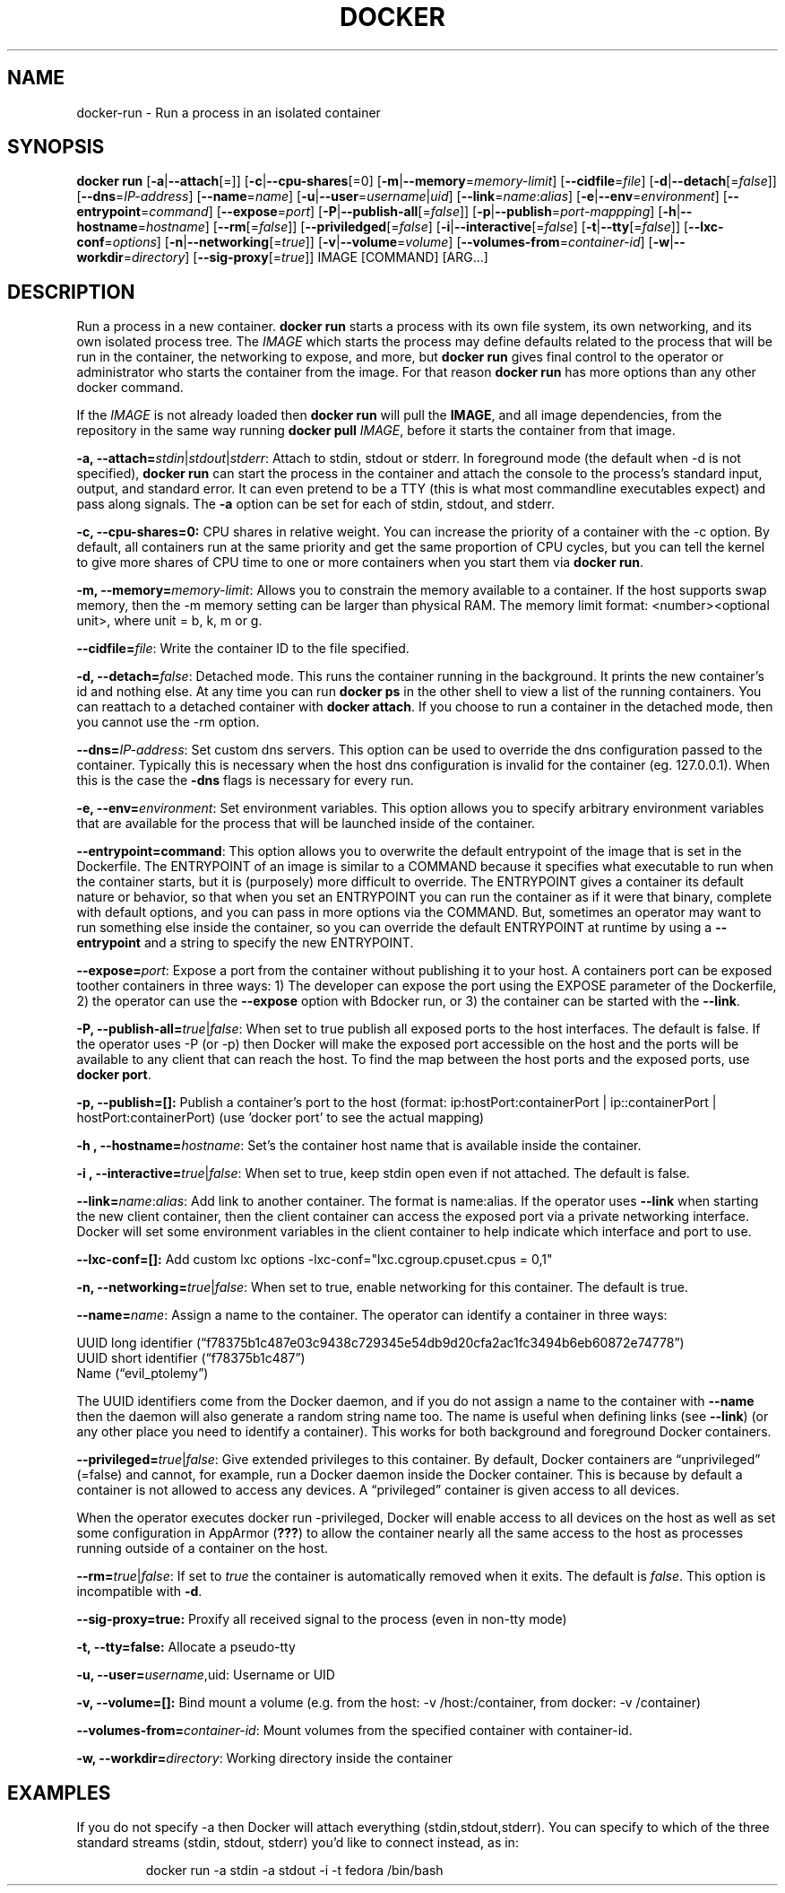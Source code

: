.\" Process this file with
.\" nroff -man -Tascii docker-run.1
.\"
.TH "DOCKER" "1" "MARCH 2014" "0.1" "Docker"
.SH NAME
docker-run \- Run a process in an isolated container
.SH SYNOPSIS
.B docker run 
[\fB-a\fR|\fB--attach\fR[=]] [\fB-c\fR|\fB--cpu-shares\fR[=0] [\fB-m\fR|\fB--memory\fR=\fImemory-limit\fR]
[\fB--cidfile\fR=\fIfile\fR] [\fB-d\fR|\fB--detach\fR[=\fIfalse\fR]] [\fB--dns\fR=\fIIP-address\fR]
[\fB--name\fR=\fIname\fR] [\fB-u\fR|\fB--user\fR=\fIusername\fR|\fIuid\fR]
[\fB--link\fR=\fIname\fR:\fIalias\fR] 
[\fB-e\fR|\fB--env\fR=\fIenvironment\fR] [\fB--entrypoint\fR=\fIcommand\fR] 
[\fB--expose\fR=\fIport\fR] [\fB-P\fR|\fB--publish-all\fR[=\fIfalse\fR]]
[\fB-p\fR|\fB--publish\fR=\fIport-mappping\fR] [\fB-h\fR|\fB--hostname\fR=\fIhostname\fR]
[\fB--rm\fR[=\fIfalse\fR]] [\fB--priviledged\fR[=\fIfalse\fR]
[\fB-i\fR|\fB--interactive\fR[=\fIfalse\fR] 
[\fB-t\fR|\fB--tty\fR[=\fIfalse\fR]] [\fB--lxc-conf\fR=\fIoptions\fR]
[\fB-n\fR|\fB--networking\fR[=\fItrue\fR]]
[\fB-v\fR|\fB--volume\fR=\fIvolume\fR] [\fB--volumes-from\fR=\fIcontainer-id\fR]
[\fB-w\fR|\fB--workdir\fR=\fIdirectory\fR] [\fB--sig-proxy\fR[=\fItrue\fR]]
IMAGE [COMMAND] [ARG...]
.SH DESCRIPTION
Run a process in a new container. \fBdocker run\fR starts a process with its own file system, its own networking, and its own isolated process tree. The \fIIMAGE\fR which starts the process may define defaults related to the process that will be run in the container, the networking to expose, and more, but \fBdocker run\fR gives final control to the operator or administrator who starts the container from the image. For that reason \fBdocker run\fR has more options than any other docker command.

If the \fIIMAGE\fR is not already loaded then \fBdocker run\fR will pull the \fBIMAGE\fR, and all image dependencies, from the repository in the same way running \fBdocker pull\fR \fIIMAGE\fR, before it starts the container from that image.


.B  -a, --attach=\fIstdin\fR|\fIstdout\fR|\fIstderr\fR: 
Attach to stdin, stdout or stderr. In foreground mode (the default when -d is not specified), \fBdocker run\fR can start the process in the container and attach the console to the process’s standard input, output, and standard error. It can even pretend to be a TTY (this is what most commandline executables expect) and pass along signals. The \fB-a\fR option can be set for each of stdin, stdout, and stderr.  

.B  -c, --cpu-shares=0: 
CPU shares in relative weight.  You can increase the priority of a container with the -c option. By default, all containers run at the same priority and get the same proportion of CPU cycles, but you can tell the kernel to give more shares of CPU time to one or more containers when you start them via \fBdocker run\fR.

.B -m, --memory=\fImemory-limit\fR: 
Allows you to constrain the memory available to a container. If the host supports swap memory, then the -m memory setting can be larger than physical RAM. The memory limit format: <number><optional unit>, where unit = b, k, m or g.

.B --cidfile=\fIfile\fR: 
Write the container ID to the file specified.

.B  -d, --detach=\fIfalse\fR: 
Detached mode. This runs the container running in the background. It prints the new container's id and nothing else. At any time you can run \fBdocker ps\fR in the other shell to view a list of the running containers. You can reattach to a detached container with \fBdocker attach\fR. If you choose to run a container in the detached mode, then you cannot use the -rm option.

.B --dns=\fIIP-address\fR: 
Set custom dns servers. This option can be used to override the dns configuration passed to the container. Typically this is necessary when the host dns configuration is invalid for the container (eg. 127.0.0.1). When this is the case the \fB-dns\fR flags is necessary for every run.

.B  -e, --env=\fIenvironment\fR: 
Set environment variables. This option allows you to specify arbitrary environment variables that are available for the process that will be launched inside of the container. 

.B --entrypoint=\ficommand\fR: 
This option allows you to overwrite the default entrypoint of the image that is set in the Dockerfile. The ENTRYPOINT of an image is similar to a COMMAND because it specifies what executable to run when the container starts, but it is (purposely) more difficult to override. The ENTRYPOINT gives a container its default nature or behavior, so that when you set an ENTRYPOINT you can run the container as if it were that binary, complete with default options, and you can pass in more options via the COMMAND. But, sometimes an operator may want to run something else inside the container, so you can override the default ENTRYPOINT at runtime by using a \fB--entrypoint\fR and a string to specify the new ENTRYPOINT. 

.B --expose=\fIport\fR: 
Expose a port from the container without publishing it to your host. A containers port can be exposed toother containers in three ways: 1) The developer can expose the port using the EXPOSE parameter of the Dockerfile, 2) the operator can use the \fB--expose\fR option with \dBdocker run\fR, or 3) the container can be started with the \fB--link\fR.

.B  -P, --publish-all=\fItrue\fR|\fIfalse\fR: 
When set to true publish all exposed ports to the host interfaces. The default is false. If the operator uses -P (or -p) then Docker will make the exposed port accessible on the host and the ports will be available to any client that can reach the host. To find the map between the host ports and the exposed ports, use \fBdocker port\fR. 

.B -p, --publish=[]: 
Publish a container's port to the host (format: ip:hostPort:containerPort | ip::containerPort | hostPort:containerPort) (use 'docker port' to see the actual mapping)

.B -h , --hostname=\fIhostname\fR: 
Set's the container host name that is available inside the container.
  
.B -i , --interactive=\fItrue\fR|\fIfalse\fR: 
When set to true, keep stdin open even if not attached. The default is false.

.B --link=\fIname\fR:\fIalias\fR: 
Add link to another container. The format is name:alias. If the operator uses \fB--link\fR when starting the new client container, then the client container can access the exposed port via a private networking interface. Docker will set some environment variables in the client container to help indicate which interface and port to use. 

.B --lxc-conf=[]: 
Add custom lxc options -lxc-conf="lxc.cgroup.cpuset.cpus = 0,1"

.B -n, --networking=\fItrue\fR|\fIfalse\fR: 
When set to true, enable networking for this container. The default is true. 

.B  --name=\fIname\fR: 
Assign a name to the container. The operator can identify a container in three ways:
.sp
.nf
UUID long identifier (“f78375b1c487e03c9438c729345e54db9d20cfa2ac1fc3494b6eb60872e74778”)
UUID short identifier (“f78375b1c487”)
Name (“evil_ptolemy”)
.fi
.sp
The UUID identifiers come from the Docker daemon, and if you do not assign a name to the container with \fB--name\fR then the daemon will also generate a random string name too. The name is useful when defining links (see \fB--link\fR) (or any other place you need to identify a container). This works for both background and foreground Docker containers.

.B --privileged=\fItrue\fR|\fIfalse\fR: 
Give extended privileges to this container. By default, Docker containers are “unprivileged” (=false) and cannot, for example, run a Docker daemon inside the Docker container. This is because by default a container is not allowed to access any devices. A “privileged” container is given access to all devices.

When the operator executes \fbdocker run -privileged\fR, Docker will enable access to all devices on the host as well as set some configuration in AppArmor (\fB???\fR) to allow the container nearly all the same access to the host as processes running outside of a container on the host.

.B --rm=\fItrue\fR|\fIfalse\fR: 
If set to \fItrue\fR the container is automatically removed when it exits. The default is \fIfalse\fR. This option is incompatible with \fB-d\fR.

.B --sig-proxy=true: 
Proxify all received signal to the process (even in non-tty mode)
  
.B -t, --tty=false: 
Allocate a pseudo-tty

.B -u, --user=\fIusername\fR,\fRuid\fR: 
Username or UID

.B -v, --volume=[]: 
Bind mount a volume (e.g. from the host: -v /host:/container, from docker: -v /container)

.B --volumes-from=\fIcontainer-id\fR: 
Mount volumes from the specified container with container-id.

.B -w, --workdir=\fIdirectory\fR: 
Working directory inside the container

.SH EXAMPLES

If you do not specify -a then Docker will attach everything (stdin,stdout,stderr). You can specify to which of the three standard streams (stdin, stdout, stderr) you’d like to connect instead, as in:
.sp
.RS
docker run -a stdin -a stdout -i -t fedora /bin/bash
.RE
.sp
